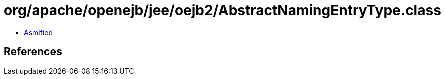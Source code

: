 = org/apache/openejb/jee/oejb2/AbstractNamingEntryType.class

 - link:AbstractNamingEntryType-asmified.java[Asmified]

== References

